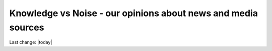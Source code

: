Knowledge vs Noise - our opinions about news and media sources
================================================================

.. contents::
   :local:
 

Last change: |today|